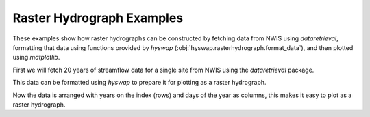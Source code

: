 
Raster Hydrograph Examples
--------------------------

These examples show how raster hydrographs can be constructed by fetching data from NWIS using `dataretrieval`, formatting that data using functions provided by `hyswap` (:obj:`hyswap.rasterhydrograph.format_data`), and then plotted using `matplotlib`.

First we will fetch 20 years of streamflow data for a single site from NWIS using the `dataretrieval` package.

.. plot::
    :context: reset
    :include-source:

    # get data from a single site
    df, _ = dataretrieval.nwis.get_dv("03586500", parameterCd="00060",
                                      start="2000-01-01", end="2020-12-31")

This data can be formatted using `hyswap` to prepare it for plotting as a
raster hydrograph.

.. plot::
    :context:
    :include-source:

    # format the data
    df_formatted = hyswap.rasterhydrograph.format_data(df, '00060_Mean')

Now the data is arranged with years on the index (rows) and days of the year as columns, this makes it easy to plot as a raster hydrograph.

.. plot::
    :context:
    :include-source:

    # plot
    fig, ax = plt.subplots()
    ax = hyswap.plots.plot_raster_hydrograph(
        df_formatted, ax=ax,
        title="Streamflow Raster Hydrograph for Site 03586500")
    plt.show()
